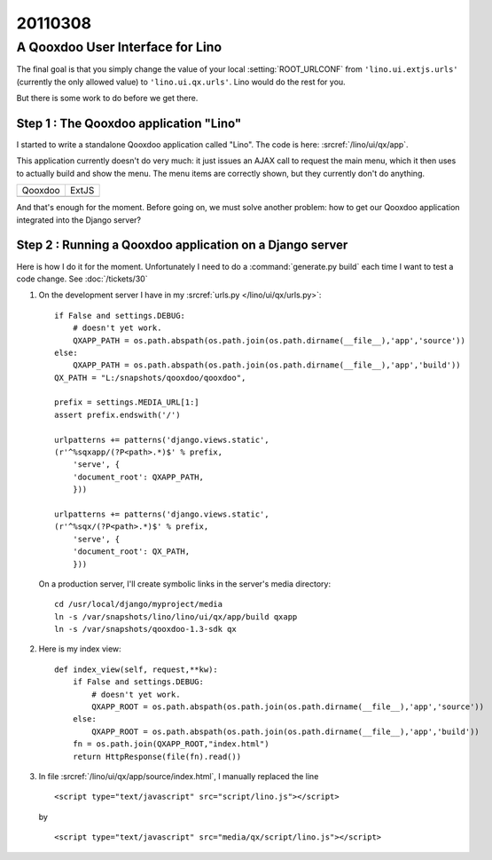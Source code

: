 ========
20110308
========

A Qooxdoo User Interface for Lino
=================================

The final goal is that you simply change 
the value of your local 
:setting:`ROOT_URLCONF` from 
``'lino.ui.extjs.urls'`` 
(currently the only allowed value)
to ``'lino.ui.qx.urls'``.
Lino would do the rest for you. 

But there is some work to do before we get there.

Step 1 : The Qooxdoo application "Lino"
---------------------------------------

I started to write a standalone 
Qooxdoo application called "Lino". 
The code is here:
:srcref:`/lino/ui/qx/app`.

This application currently doesn't do very much:
it just issues an AJAX call to request the main menu, 
which it then uses to actually build and show the menu.
The menu items are correctly shown, 
but they currently don't do anything.

.. |qx| image:: 0308a.jpg
  :scale: 40
.. |extjs| image:: 0308b.jpg
  :scale: 40
  
=======  ========
Qooxdoo  ExtJS
-------  -------- 
|qx|     |extjs|
=======  ========

And that's enough for the moment. 
Before going on, we must solve another problem:
how to get our Qooxdoo application 
integrated into the Django server?


Step 2 : Running a Qooxdoo application on a Django server
---------------------------------------------------------

Here is how I do it for the moment.
Unfortunately I need to do a :command:`generate.py build`
each time I want to test a code change.
See :doc:`/tickets/30`

   
#.  On the development server I have in my 
    :srcref:`urls.py </lino/ui/qx/urls.py>`::

      if False and settings.DEBUG:
          # doesn't yet work.
          QXAPP_PATH = os.path.abspath(os.path.join(os.path.dirname(__file__),'app','source'))
      else:
          QXAPP_PATH = os.path.abspath(os.path.join(os.path.dirname(__file__),'app','build'))
      QX_PATH = "L:/snapshots/qooxdoo/qooxdoo",
          
      prefix = settings.MEDIA_URL[1:]
      assert prefix.endswith('/')
      
      urlpatterns += patterns('django.views.static',
      (r'^%sqxapp/(?P<path>.*)$' % prefix, 
          'serve', {
          'document_root': QXAPP_PATH,
          }))
          
      urlpatterns += patterns('django.views.static',
      (r'^%sqx/(?P<path>.*)$' % prefix, 
          'serve', {
          'document_root': QX_PATH,
          }))


    On a production server, I'll create symbolic links in the server's media directory::

      cd /usr/local/django/myproject/media
      ln -s /var/snapshots/lino/lino/ui/qx/app/build qxapp
      ln -s /var/snapshots/qooxdoo-1.3-sdk qx


#.  Here is my index view::

      def index_view(self, request,**kw):
          if False and settings.DEBUG:
              # doesn't yet work.
              QXAPP_ROOT = os.path.abspath(os.path.join(os.path.dirname(__file__),'app','source'))
          else:
              QXAPP_ROOT = os.path.abspath(os.path.join(os.path.dirname(__file__),'app','build'))
          fn = os.path.join(QXAPP_ROOT,"index.html")
          return HttpResponse(file(fn).read())



#.  In file :srcref:`/lino/ui/qx/app/source/index.html`, 
    I manually replaced the line

    ::
    
      <script type="text/javascript" src="script/lino.js"></script>

    by

    ::
    
      <script type="text/javascript" src="media/qx/script/lino.js"></script>



